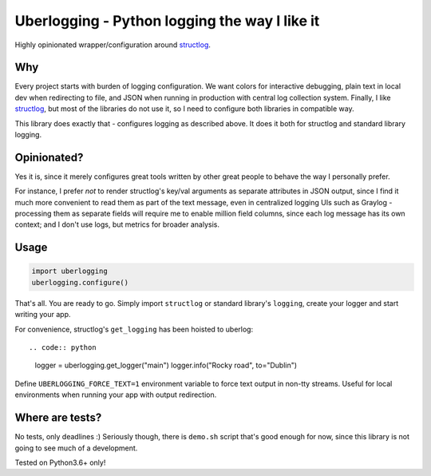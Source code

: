 **********************************************
Uberlogging - Python logging the way I like it
**********************************************

Highly opinionated wrapper/configuration around
`structlog <http://www.structlog.org/en/stable/>`_.

Why
###
Every project starts with burden of logging configuration.
We want colors for interactive debugging, plain text in local
dev when redirecting to file, and JSON when running in production
with central log collection system. Finally, I like
`structlog <http://www.structlog.org/en/stable/index.html>`_,
but most of the libraries do not use it, so I need to configure
both libraries in compatible way.

This library does exactly that - configures logging as described
above. It does it both for structlog and standard library logging.

Opinionated?
############
Yes it is, since it merely configures great tools written by
other great people to behave the way I personally prefer.

For instance, I prefer *not* to render structlog's key/val
arguments as separate attributes in JSON output, since I find
it much more convenient to read them as part of the text message,
even in centralized logging UIs such as Graylog - processing them
as separate fields will require me to enable million field columns,
since each log message has its own context; and I don't use logs,
but metrics for broader analysis.

Usage
#####
.. code:: python

  import uberlogging
  uberlogging.configure()

That's all. You are ready to go. Simply import ``structlog`` or standard
library's ``logging``, create your logger and start writing your app.

For convenience, structlog's ``get_logging`` has been hoisted to uberlog::

.. code:: python

  logger = uberlogging.get_logger("main")
  logger.info("Rocky road", to="Dublin")

Define ``UBERLOGGING_FORCE_TEXT=1`` environment variable
to force text output in non-tty streams. Useful for local environments when
running your app with output redirection.

Where are tests?
################
No tests, only deadlines :)
Seriously though, there is ``demo.sh`` script that's good enough for now, since
this library is not going to see much of a development.

Tested on Python3.6+ only!
